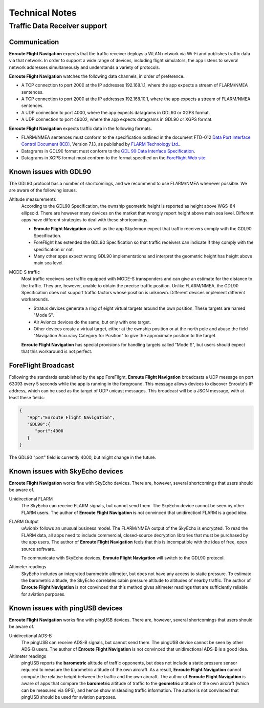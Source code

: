 
Technical Notes
===============

Traffic Data Receiver support
-----------------------------

Communication
^^^^^^^^^^^^^

**Enroute Flight Navigation** expects that the traffic receiver deploys a WLAN
network via Wi-Fi and publishes traffic data via that network.  In order to
support a wide range of devices, including flight simulators, the app listens to
several network addresses simultaneously and understands a variety of protocols.

**Enroute Flight Navigation** watches the following data channels, in order of
preference.

- A TCP connection to port 2000 at the IP addresses 192.168.1.1, where the app
  expects a stream of FLARM/NMEA sentences.
- A TCP connection to port 2000 at the IP addresses 192.168.10.1, where the app
  expects a stream of FLARM/NMEA sentences.
- A UDP connection to port 4000, where the app expects datagrams in GDL90 or
  XGPS format.
- A UDP connection to port 49002, where the app expects datagrams in GDL90 or
  XGPS format.

**Enroute Flight Navigation** expects traffic data in the following formats.

- FLARM/NMEA sentences must conform to the specification outlined in the
  document FTD-012 `Data Port Interface Control Document (ICD)
  <https://flarm.com/support/manuals-documents/>`_, Version 7.13, as published
  by `FLARM Technology Ltd. <https://flarm.com/>`_.
- Datagrams in GDL90 format must conform to the `GDL 90 Data Interface
  Specification
  <https://www.faa.gov/nextgen/programs/adsb/archival/media/gdl90_public_icd_reva.pdf>`_.
- Datagrams in XGPS format must conform to the format specified on the
  `ForeFlight Web site <https://www.foreflight.com/support/network-gps/>`_.


.. _gdl90problems:  

Known issues with GDL90
^^^^^^^^^^^^^^^^^^^^^^^

The GDL90 protocol has a number of shortcomings, and we recommend to use
FLARM/NMEA whenever possible.  We are aware of the following issues.

Altitude measurements
  According to the GDL90 Specification, the ownship geometric height is reported
  as height above WGS-84 ellipsoid.  There are however many devices on the
  market that wrongly report height above main sea level.  Different apps have
  different strategies to deal with these shortcomings.
  
  - **Enroute Flight Navigation** as well as the app Skydemon expect that
    traffic receivers comply with the GDL90 Specification.
  - ForeFlight has extended the GDL90 Specification so that traffic receivers
    can indicate if they comply with the specification or not.
  - Many other apps expect wrong GDL90 implementations and interpret the
    geometric height has height above main sea level.


MODE-S traffic
  Most traffic receivers see traffic equipped with MODE-S transponders and can
  give an estimate for the distance to the traffic.  They are, however, unable
  to obtain the precise traffic position.  Unlike FLARM/NMEA, the GDL90
  Specification does not support traffic factors whose position is unknown.
  Different devices implement different workarounds.
  
  - Stratux devices generate a ring of eight virtual targets around the own
    position.  These targets are named "Mode S".
  - Air Avioncs devices do the same, but only with one target.
  - Other devices create a virtual target, either at the ownship position or at
    the north pole and abuse the field "Navigation Accuracy Category for
    Position" to give the approximate position to the target.

  **Enroute Flight Navigation** has special provisions for handling targets
  called "Mode S", but users should expect that this workaround is not perfect.


ForeFlight Broadcast
^^^^^^^^^^^^^^^^^^^^

Following the standards established by the app ForeFlight, **Enroute Flight
Navigation** broadcasts a UDP message on port 63093 every 5 seconds while the
app is running in the foreground.  This message allows devices to discover
Enroute's IP address, which can be used as the target of UDP unicast messages.
This broadcast will be a JSON message, with at least these fields:

.. code-block:: JSON
		
  { 
     "App":"Enroute Flight Navigation",
     "GDL90":{ 
        "port":4000
     }
  }

The GDL90 "port" field is currently 4000, but might change in the future.


.. _skyEcho:

Known issues with SkyEcho devices
^^^^^^^^^^^^^^^^^^^^^^^^^^^^^^^^^

**Enroute Flight Navigation** works fine with SkyEcho devices. There are,
however, several shortcomings that users should be aware of.

Unidirectional FLARM
  The SkyEcho can receive FLARM signals, but cannot send them.  The SkyEcho
  device cannot be seen by other FLARM users.  The author of **Enroute Flight
  Navigation** is not convinced that unidirectionl FLARM is a good idea.

FLARM Output 
  uAvionix follows an unusual business model.  The FLARM/NMEA output of the
  SkyEcho is encrypted.  To read the FLARM data, all apps need to include
  commercial, closed-source decryption libraries that must be purchased by the
  app users.  The author of **Enroute Flight Navigation** feels that this is
  incompatible with the idea of free, open source software.

  To communicate with SkyEcho devices, **Enroute Flight Navigation** will switch
  to the GDL90 protocol.

Altimeter readings
  SkyEcho includes an integrated barometric altimeter, but does not have any
  access to static pressure.  To estimate the barometric altitude, the SkyEcho
  correlates cabin pressure altitude to altitudes of nearby traffic.  The author
  of **Enroute Flight Navigation** is not convinced that this method gives
  altimeter readings that are sufficiently reliable for aviation purposes.


.. _pingUSB:

Known issues with pingUSB devices
^^^^^^^^^^^^^^^^^^^^^^^^^^^^^^^^^

**Enroute Flight Navigation** works fine with pingUSB devices. There are,
however, several shortcomings that users should be aware of.

Unidirectional ADS-B
  The pingUSB can receive ADS-B signals, but cannot send them.  The pingUSB
  device cannot be seen by other ADS-B users.  The author of **Enroute Flight
  Navigation** is not convinced that unidirectional ADS-B is a good idea.

Altimeter readings
  pingUSB reports the **barometric** altitude of traffic opponents, but does not
  include a static pressure sensor required to measure the barometric altitude
  of the own aircraft. As a result, **Enroute Flight Navigation** cannot compute
  the relative height between the traffic and the own aircraft. The author of
  **Enroute Flight Navigation** is aware of apps that compare the **barometric**
  altitude of traffic to the **geometric** altitude of the own aircraft (which
  can be measured via GPS), and hence show misleading traffic information. The
  author is not convinced that pingUSB should be used for aviation purposes.
